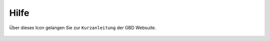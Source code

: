 Hilfe
======

Über dieses Icon |help| gelangen Sie zur ``Kurzanleitung`` der GBD Websuite.

 .. |help| image:: ../../../images/sharp-help-24px.svg
  :width: 30em
